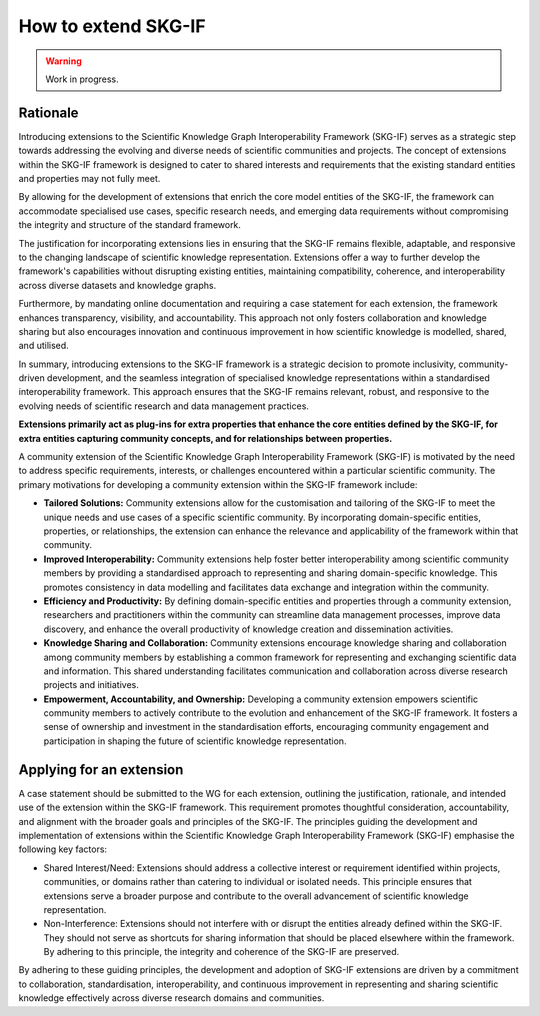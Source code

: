 How to extend SKG-IF
########################

.. warning::
   Work in progress.

Rationale
---------
Introducing extensions to the Scientific Knowledge Graph Interoperability Framework (SKG-IF) serves as a strategic step towards addressing the evolving and diverse needs of scientific communities and projects.
The concept of extensions within the SKG-IF framework is designed to cater to shared interests and requirements that the existing standard entities and properties may not fully meet.

By allowing for the development of extensions that enrich the core model entities of the SKG-IF, the framework can accommodate specialised use cases, specific research needs, and emerging data requirements without compromising the integrity and structure of the standard framework. 

The justification for incorporating extensions lies in ensuring that the SKG-IF remains flexible, adaptable, and responsive to the changing landscape of scientific knowledge representation. 
Extensions offer a way to further develop the framework's capabilities without disrupting existing entities, maintaining compatibility, coherence, and interoperability across diverse datasets and knowledge graphs.

Furthermore, by mandating online documentation and requiring a case statement for each extension, the framework enhances transparency, visibility, and accountability. 
This approach not only fosters collaboration and knowledge sharing but also encourages innovation and continuous improvement in how scientific knowledge is modelled, shared, and utilised.

In summary, introducing extensions to the SKG-IF framework is a strategic decision to promote inclusivity, community-driven development, and the seamless integration of specialised knowledge representations within a standardised interoperability framework. 
This approach ensures that the SKG-IF remains relevant, robust, and responsive to the evolving needs of scientific research and data management practices.

**Extensions primarily act as plug-ins for extra properties that enhance the core entities defined by the SKG-IF, for extra entities capturing community concepts, and for relationships between properties.**

A community extension of the Scientific Knowledge Graph Interoperability Framework (SKG-IF) is motivated by the need to address specific requirements, interests, or challenges encountered within a particular scientific community.
The primary motivations for developing a community extension within the SKG-IF framework include:

* **Tailored Solutions:** Community extensions allow for the customisation and tailoring of the SKG-IF to meet the unique needs and use cases of a specific scientific community. By incorporating domain-specific entities, properties, or relationships, the extension can enhance the relevance and applicability of the framework within that community.
* **Improved Interoperability:** Community extensions help foster better interoperability among scientific community members by providing a standardised approach to representing and sharing domain-specific knowledge. This promotes consistency in data modelling and facilitates data exchange and integration within the community.
* **Efficiency and Productivity:** By defining domain-specific entities and properties through a community extension, researchers and practitioners within the community can streamline data management processes, improve data discovery, and enhance the overall productivity of knowledge creation and dissemination activities.
* **Knowledge Sharing and Collaboration:** Community extensions encourage knowledge sharing and collaboration among community members by establishing a common framework for representing and exchanging scientific data and information. This shared understanding facilitates communication and collaboration across diverse research projects and initiatives.
* **Empowerment, Accountability, and Ownership:** Developing a community extension empowers scientific community members to actively contribute to the evolution and enhancement of the SKG-IF framework. It fosters a sense of ownership and investment in the standardisation efforts, encouraging community engagement and participation in shaping the future of scientific knowledge representation.


Applying for an extension
---------------------------
A case statement should be submitted to the WG for each extension, outlining the justification, rationale, and intended use of the extension within the SKG-IF framework.
This requirement promotes thoughtful consideration, accountability, and alignment with the broader goals and principles of the SKG-IF. 
The principles guiding the development and implementation of extensions within the Scientific Knowledge Graph Interoperability Framework (SKG-IF) emphasise the following key factors:

* Shared Interest/Need: Extensions should address a collective interest or requirement identified within projects, communities, or domains rather than catering to individual or isolated needs. This principle ensures that extensions serve a broader purpose and contribute to the overall advancement of scientific knowledge representation.
* Non-Interference: Extensions should not interfere with or disrupt the entities already defined within the SKG-IF. They should not serve as shortcuts for sharing information that should be placed elsewhere within the framework. By adhering to this principle, the integrity and coherence of the SKG-IF are preserved.

By adhering to these guiding principles, the development and adoption of SKG-IF extensions are driven by a commitment to collaboration, standardisation, interoperability, and continuous improvement in representing and sharing scientific knowledge effectively across diverse research domains and communities.
